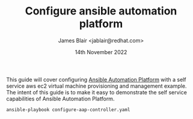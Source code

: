 #+TITLE: Configure ansible automation platform
#+AUTHOR: James Blair <jablair@redhat.com>
#+DATE: 14th November 2022

This guide will cover configuring [[https://www.ansible.com/products/automation-platform][Ansible Automation Platform]] with a self service aws ec2 virtual machine provisioning and management example. The intent of this guide is to make it easy to demonstrate the self service capabilities of Ansible Automation Platform.

#+NAME: Configure aap as code
#+begin_src tmate
ansible-playbook configure-aap-controller.yaml
#+end_src
